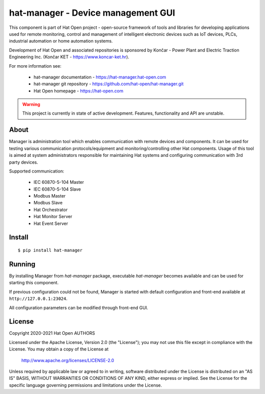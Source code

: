 hat-manager - Device management GUI
===================================

This component is part of Hat Open project - open-source framework of tools and
libraries for developing applications used for remote monitoring, control and
management of intelligent electronic devices such as IoT devices, PLCs,
industrial automation or home automation systems.

Development of Hat Open and associated repositories is sponsored by
Končar - Power Plant and Electric Traction Engineering Inc.
(Končar KET - `<https://www.koncar-ket.hr>`_).

For more information see:

    * hat-manager documentation - `<https://hat-manager.hat-open.com>`_
    * hat-manager git repository - `<https://github.com/hat-open/hat-manager.git>`_
    * Hat Open homepage - `<https://hat-open.com>`_

.. warning::

    This project is currently in state of active development. Features,
    functionality and API are unstable.


About
-----

Manager is administration tool which enables communication with remote devices
and components. It can be used for testing various communication
protocols/equipment and monitoring/controlling other Hat components.
Usage of this tool is aimed at system administrators responsible for
maintaining Hat systems and configuring communication with 3rd party devices.

Supported communication:

    * IEC 60870-5-104 Master
    * IEC 60870-5-104 Slave
    * Modbus Master
    * Modbus Slave
    * Hat Orchestrator
    * Hat Monitor Server
    * Hat Event Server


Install
-------

::

    $ pip install hat-manager


Running
-------

By installing Manager from `hat-manager` package, executable `hat-manager`
becomes available and can be used for starting this component.

If previous configuration could not be found, Manager is started with default
configuration and front-end available at ``http://127.0.0.1:23024``.

All configuration parameters can be modified through front-end GUI.


License
-------

Copyright 2020-2021 Hat Open AUTHORS

Licensed under the Apache License, Version 2.0 (the "License");
you may not use this file except in compliance with the License.
You may obtain a copy of the License at

    http://www.apache.org/licenses/LICENSE-2.0

Unless required by applicable law or agreed to in writing, software
distributed under the License is distributed on an "AS IS" BASIS,
WITHOUT WARRANTIES OR CONDITIONS OF ANY KIND, either express or implied.
See the License for the specific language governing permissions and
limitations under the License.

